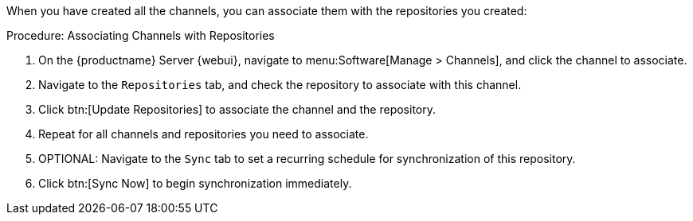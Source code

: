 :description: Associate channels with repositories on your Server Web UI to manage software distribution and synchronization for your organization.

When you have created all the channels, you can associate them with the repositories you created:

.Procedure: Associating Channels with Repositories
. On the {productname} Server {webui}, navigate to menu:Software[Manage > Channels], and click the channel to associate.
. Navigate to the [guimenu]``Repositories`` tab, and check the repository to associate with this channel.
. Click btn:[Update Repositories] to associate the channel and the repository.
. Repeat for all channels and repositories you need to associate.
. OPTIONAL: Navigate to the [guimenu]``Sync`` tab to set a recurring schedule for synchronization of this repository.
. Click btn:[Sync Now] to begin synchronization immediately.